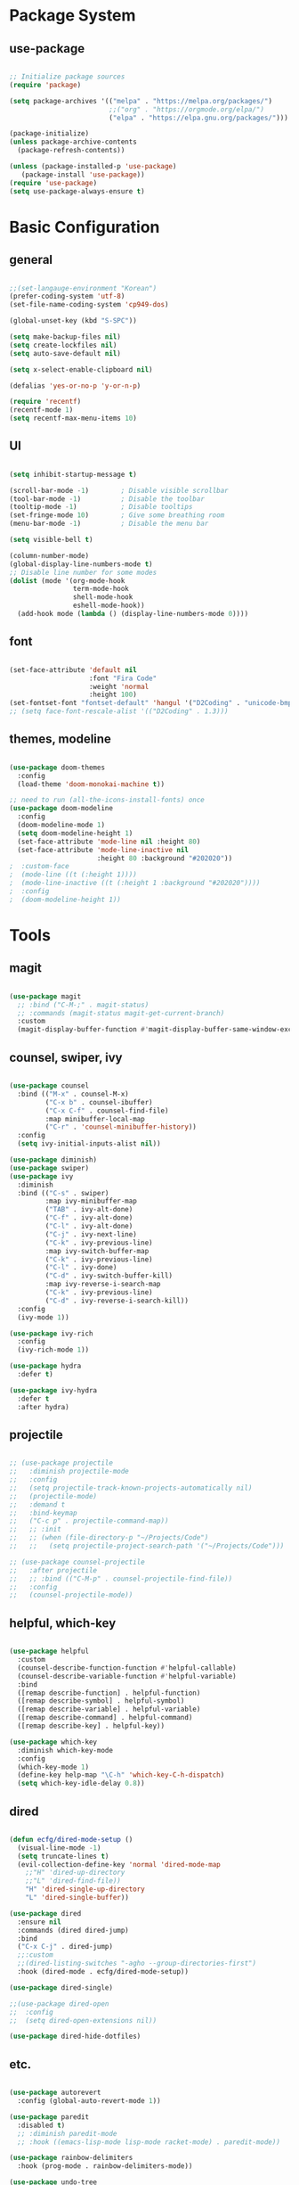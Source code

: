 #+title Emacs Configuration
#+PROPERTY: header-args:emacs-lisp :tangle ./init.el

* Package System

** use-package

#+begin_src emacs-lisp

  ;; Initialize package sources
  (require 'package)

  (setq package-archives '(("melpa" . "https://melpa.org/packages/")
                           ;;("org" . "https://orgmode.org/elpa/")
                           ("elpa" . "https://elpa.gnu.org/packages/")))

  (package-initialize)
  (unless package-archive-contents
    (package-refresh-contents))

  (unless (package-installed-p 'use-package)         
     (package-install 'use-package))
  (require 'use-package)
  (setq use-package-always-ensure t)

#+end_src


* Basic Configuration

** general

#+begin_src emacs-lisp

  ;;(set-langauge-environment "Korean")
  (prefer-coding-system 'utf-8)
  (set-file-name-coding-system 'cp949-dos)

  (global-unset-key (kbd "S-SPC"))

  (setq make-backup-files nil)
  (setq create-lockfiles nil)
  (setq auto-save-default nil)

  (setq x-select-enable-clipboard nil)

  (defalias 'yes-or-no-p 'y-or-n-p)

  (require 'recentf)
  (recentf-mode 1)
  (setq recentf-max-menu-items 10)

#+end_src

** UI

#+begin_src emacs-lisp

  (setq inhibit-startup-message t)

  (scroll-bar-mode -1)        ; Disable visible scrollbar
  (tool-bar-mode -1)          ; Disable the toolbar
  (tooltip-mode -1)           ; Disable tooltips
  (set-fringe-mode 10)        ; Give some breathing room
  (menu-bar-mode -1)          ; Disable the menu bar

  (setq visible-bell t)

  (column-number-mode)
  (global-display-line-numbers-mode t)
  ;; Disable line number for some modes
  (dolist (mode '(org-mode-hook
                  term-mode-hook
                  shell-mode-hook
                  eshell-mode-hook))
    (add-hook mode (lambda () (display-line-numbers-mode 0))))

#+end_src

** font

#+begin_src emacs-lisp

  (set-face-attribute 'default nil
                      :font "Fira Code"
                      :weight 'normal
                      :height 100)
  (set-fontset-font "fontset-default" 'hangul '("D2Coding" . "unicode-bmp"))
  ;; (setq face-font-rescale-alist '(("D2Coding" . 1.3)))

#+end_src

** themes, modeline

#+begin_src emacs-lisp

  (use-package doom-themes
    :config
    (load-theme 'doom-monokai-machine t))

  ;; need to run (all-the-icons-install-fonts) once
  (use-package doom-modeline  
    :config
    (doom-modeline-mode 1)
    (setq doom-modeline-height 1)
    (set-face-attribute 'mode-line nil :height 80)
    (set-face-attribute 'mode-line-inactive nil
                        :height 80 :background "#202020"))
  ;  :custom-face
  ;  (mode-line ((t (:height 1))))
  ;  (mode-line-inactive ((t (:height 1 :background "#202020")))) 
  ;  :config
  ;  (doom-modeline-height 1))

#+end_src


* Tools

** magit

#+begin_src emacs-lisp

  (use-package magit
    ;; :bind ("C-M-;" . magit-status)
    ;; :commands (magit-status magit-get-current-branch)
    :custom
    (magit-display-buffer-function #'magit-display-buffer-same-window-except-diff-v1))

#+end_src

** counsel, swiper, ivy

#+begin_src emacs-lisp

  (use-package counsel
    :bind (("M-x" . counsel-M-x)
           ("C-x b" . counsel-ibuffer)
           ("C-x C-f" . counsel-find-file)
           :map minibuffer-local-map
           ("C-r" . 'counsel-minibuffer-history))
    :config
    (setq ivy-initial-inputs-alist nil))

  (use-package diminish)
  (use-package swiper)
  (use-package ivy
    :diminish
    :bind (("C-s" . swiper)
           :map ivy-minibuffer-map
           ("TAB" . ivy-alt-done)
           ("C-f" . ivy-alt-done)
           ("C-l" . ivy-alt-done)
           ("C-j" . ivy-next-line)
           ("C-k" . ivy-previous-line)
           :map ivy-switch-buffer-map
           ("C-k" . ivy-previous-line)
           ("C-l" . ivy-done)
           ("C-d" . ivy-switch-buffer-kill)
           :map ivy-reverse-i-search-map
           ("C-k" . ivy-previous-line)
           ("C-d" . ivy-reverse-i-search-kill))
    :config
    (ivy-mode 1))

  (use-package ivy-rich
    :config
    (ivy-rich-mode 1))

  (use-package hydra
    :defer t)

  (use-package ivy-hydra
    :defer t
    :after hydra)

#+end_src

** projectile

#+begin_src emacs-lisp

  ;; (use-package projectile
  ;;   :diminish projectile-mode
  ;;   :config
  ;;   (setq projectile-track-known-projects-automatically nil)
  ;;   (projectile-mode)
  ;;   :demand t
  ;;   :bind-keymap
  ;;   ("C-c p" . projectile-command-map))
  ;;   ;; :init
  ;;   ;; (when (file-directory-p "~/Projects/Code")
  ;;   ;;   (setq projectile-project-search-path '("~/Projects/Code")))

  ;; (use-package counsel-projectile
  ;;   :after projectile
  ;;   ;; :bind (("C-M-p" . counsel-projectile-find-file))
  ;;   :config
  ;;   (counsel-projectile-mode))

#+end_src

** helpful, which-key

#+begin_src emacs-lisp

  (use-package helpful
    :custom
    (counsel-describe-function-function #'helpful-callable)
    (counsel-describe-variable-function #'helpful-variable)
    :bind
    ([remap describe-function] . helpful-function)
    ([remap describe-symbol] . helpful-symbol)
    ([remap describe-variable] . helpful-variable)
    ([remap describe-command] . helpful-command)
    ([remap describe-key] . helpful-key))

  (use-package which-key
    :diminish which-key-mode
    :config
    (which-key-mode 1)
    (define-key help-map "\C-h" 'which-key-C-h-dispatch)
    (setq which-key-idle-delay 0.8))

#+end_src

** dired

#+begin_src emacs-lisp

  (defun ecfg/dired-mode-setup ()
    (visual-line-mode -1)
    (setq truncate-lines t)
    (evil-collection-define-key 'normal 'dired-mode-map
      ;;"H" 'dired-up-directory
      ;;"L" 'dired-find-file))
      "H" 'dired-single-up-directory
      "L" 'dired-single-buffer))

  (use-package dired
    :ensure nil
    :commands (dired dired-jump)
    :bind
    ("C-x C-j" . dired-jump)
    ;;:custom
    ;;(dired-listing-switches "-agho --group-directories-first")
    :hook (dired-mode . ecfg/dired-mode-setup))

  (use-package dired-single)

  ;;(use-package dired-open
  ;;  :config
  ;;  (setq dired-open-extensions nil))

  (use-package dired-hide-dotfiles)

#+end_src


** etc.

#+begin_src emacs-lisp

  (use-package autorevert
    :config (global-auto-revert-mode 1))

  (use-package paredit
    :disabled t)
    ;; :diminish paredit-mode
    ;; :hook ((emacs-lisp-mode lisp-mode racket-mode) . paredit-mode))

  (use-package rainbow-delimiters
    :hook (prog-mode . rainbow-delimiters-mode))

  (use-package undo-tree
    :config
    (global-undo-tree-mode 1))

  (use-package general
    :config
    (general-evil-setup)
    (general-define-key
     "<escape>" 'keyboard-esacpe-quit
     "C-M-j" 'counsel-switch-buffer)
    (general-create-definer ecfg/leader-key-def
      :keymaps '(normal insert visual emacs)
      :prefix "M-SPC"))

  ;; (defhydra hydra-text-scale (:timeout 4)
  ;;   "scale text"
  ;;   ("j" text-scale-increase "in")
  ;;   ("k" text-scale-decrease "out")
  ;;   ("f" nil "finished" :exit t))
  ;; (ecfg/leader-key-def "ts" '(hydra-text-scale/body :which-key "scale text"))

  ;; (ecfg/leader-key-def
  ;;  "g"   '(:ignore t :which-key "git")
  ;;  "gs"  'magit-status
  ;;  "gd"  'magit-diff-unstaged
  ;;  "gc"  'magit-branch-or-checkout
  ;;  "gl"   '(:ignore t :which-key "log")
  ;;  "glc" 'magit-log-current
  ;;  "glf" 'magit-log-buffer-file
  ;;  "gb"  'magit-branch
  ;;  "gP"  'magit-push-current
  ;;  "gp"  'magit-pull-branch
  ;;  "gf"  'magit-fetch
  ;;  "gF"  'magit-fetch-all
  ;;  "gr"  'magit-rebase)

  ;; (ecfg/leader-key-def
  ;;   "pf"  'counsel-projectile-find-file
  ;;   "ps"  'counsel-projectile-switch-project
  ;;   "pF"  'counsel-projectile-rg
  ;;   ;; "pF"  'consult-ripgrep
  ;;   "pp"  'counsel-projectile
  ;;   "pc"  'projectile-compile-project
  ;;   "pd"  'projectile-dired)

#+end_src


* Evil Mode

** evil

#+begin_src emacs-lisp

  (use-package evil
    :init
    (setq evil-want-integration t)
    (setq evil-want-keybinding nil)
    (setq evil-want-C-u-scroll nil)
    (setq evil-want-C-i-jump nil)
    ;; (setq evil-want-fine-undo t)
    ;; (setq evil-respect-visual-line-mode t)
    (setq evil-undo-system 'undo-tree)
    :config
    (evil-mode 1)
    (define-key evil-insert-state-map (kbd "C-g") 'evil-normal-state)
    (define-key evil-visual-state-map (kbd "i") 'evil-insert-state)
    ;; (define-key evil-insert-state-map (kbd "C-h") 'evil-delete-backward-char-and-join)

    ;; Use visual line motions even outside of visual-line-mode buffers
    (evil-global-set-key 'motion "j" 'evil-next-visual-line)
    (evil-global-set-key 'motion "k" 'evil-previous-visual-line)

    (evil-set-initial-state 'messages-buffer-mode 'normal)
    (evil-set-initial-state 'dashboard-mode 'normal))


#+end_src

** evil-collection

#+begin_src emacs-lisp

  (use-package evil-collection
    :after evil
    :init
    (setq evil-collection-company-use-tng nil)  ;; Is this a bug in evil-collection?
    :custom
    (evil-collection-outline-bind-tab-p nil)
    :config
    (setq evil-collection-mode-list
          (remove 'lispy evil-collection-mode-list))
    (evil-collection-init))

#+end_src


* Org Mode

** org

#+begin_src emacs-lisp


  (defun ecfg/org-mode-setup ()
    (org-indent-mode)
    (auto-fill-mode 0)
    (visual-line-mode 1)
    (setq evil-auto-indent nil)
    (diminish org-indent-mode)
    (set-face-attribute 'org-document-title nil :weight 'bold :height 1.4)
    (dolist (face '((org-level-1 . 1.4)
                    (org-level-2 . 1.2)
                    (org-level-3 . 1.2)
                    (org-level-4 . 1.0)
                    (org-level-5 . 1.0)
                    (org-level-6 . 1.0)
                    (org-level-7 . 1.0)
                    (org-level-8 . 1.0)))
      (set-face-attribute (car face) nil :weight 'medium :height (cdr face))))

  (use-package org
    :defer t
    :hook (org-mode . ecfg/org-mode-setup)
    :config
    (setq org-directory "C:/MyData/Workspace/org/")
    (setq org-agenda-files '("C:/MyData/Workspace/org/agenda.org"))
    (setq org-todo-keywords '((sequence "TODO(t)" "PROJ(p)" "|" "DONE(d)" "CANCELED(c)" )))
    ;;(setq org-log-done 'time)
    ;;(setq org-log-done 'note)
    (setq org-ellipsis " ▼"
          org-agenda-files '()
          org-hide-emphasis-markers t
          ))
          ;; org-src-fontify-natively t
          ;; org-fontify-quote-and-verse-blocks t
          ;; org-src-tab-acts-natively t
          ;; org-edit-src-content-indentation 2
          ;; org-hide-block-startup nil
          ;; org-src-preserve-indentation nil
          ;; org-startup-folded 'content
          ;; org-cycle-separator-lines 2))

  (use-package org-superstar
    :after org
    :hook (org-mode . org-superstar-mode)
    :custom
    (org-superstar-remove-leading-stars t)
    (org-superstar-headline-bullets-list '("◎" "○" "●" "○" "●" "○" "●")))


  (require 'org-tempo)

  (add-to-list 'org-structure-template-alist '("sh" . "src sh"))
  (add-to-list 'org-structure-template-alist '("el" . "src emacs-lisp"))
  (add-to-list 'org-structure-template-alist '("sc" . "src scheme"))
  (add-to-list 'org-structure-template-alist '("ts" . "src typescript"))
  (add-to-list 'org-structure-template-alist '("py" . "src python"))
  (add-to-list 'org-structure-template-alist '("go" . "src go"))
  (add-to-list 'org-structure-template-alist '("yaml" . "src yaml"))
  (add-to-list 'org-structure-template-alist '("json" . "src json"))

  (custom-set-faces
   ;; '(org-block-begin-line
   ;;   ((t (:underline "#A7A6AA" :foreground "#008ED1" :background "#EAEAFF"))))
   '(org-block
     ((t (:background "#202030"))))
   ;; '(org-block-end-line
   ;;   ((t (:overline "#A7A6AA" :foreground "#008ED1" :background "#EAEAFF"))))
   )

#+end_src

** babel

#+begin_src emacs-lisp

  (org-babel-do-load-languages
   'org-babel-load-languages
   '((emacs-lisp . t)))

#+end_src

** auto-tangle

#+begin_src emacs-lisp

  ;; Automatically tangle this config file
  (defun ecfg/org-babel-tangle-config ()
    (when (string-equal (buffer-file-name)
                        (expand-file-name "~/.emacs.d/emacs.org"))
      (let ((org-confirm-babel-evaluate nil))
        (org-babel-tangle))))

  (add-hook 'org-mode-hook
            (lambda () (add-hook
                        'after-save-hook
                        'ecfg/org-babel-tangle-config)))

#+end_src


* Development

** lsp-mode

#+begin_src emacs-lisp

  (use-package lsp-mode
    :config
    (lsp-enable-which-key-integration t)
    (define-key lsp-mode-map (kbd "C-c C-l") lsp-command-map))

  (use-package lsp-ui
    :hook
    (lsp-mode . lsp-ui-mode)
    :custom
    (lsp-ui-doc-position 'bottom))

  ;; (ecfg/leader-key-def
  ;;   "l"  '(:ignore t :which-key "lsp")
  ;;   "ld" 'xref-find-definitions
  ;;   "lr" 'xref-find-references
  ;;   "ln" 'lsp-ui-find-next-reference
  ;;   "lp" 'lsp-ui-find-prev-reference
  ;;   "ls" 'counsel-imenu
  ;;   "le" 'lsp-ui-flycheck-list
  ;;   "lS" 'lsp-ui-sideline-mode
  ;;   "lX" 'lsp-execute-code-action)

#+end_src

** flycheck

#+begin_src emacs-lisp

  (use-package flycheck
    :hook (prog-mode . flycheck-mode)
    :config
    (setq-default
     flycheck-standard-error-navigation nil
     flycheck-disabled-checkers '(racket)
     flycheck-emacs-lisp-load-path 'inherit))
     ;; flycheck-flake8rc "setupt.cfg"))

#+end_src

** company

#+begin_src emacs-lisp

  (use-package company
    :diminish company-mode
    :hook (prog-mode . company-mode)
    ;; :bind (:map company-active-map
    ;;             ("<tab>" . company-complete-selection))
    ;;       (:map lsp-mode-map
    ;;             ("<tab>" . company-indent-or-complete-common))
    :custom
    (company-minimum-prefix-length 1)
    (company-idle-delay 0.3))

  (use-package company-box
    :hook (company-mode . company-box-mode))

#+end_src

** slime

#+begin_src emacs-lisp

  (load (expand-file-name "~/quicklisp/slime-helper.el"))
  ;; Replace "sbcl" with the path to your implementation
  (setq inferior-lisp-program "sbcl")

#+end_src

** eval-in-repl

#+begin_src emacs-lisp

  (use-package eval-in-repl)

  (defun ecfg/eir-slime-setup ()
    ;(setq eir-jump-after-eval nil)
    (local-set-key (kbd "<C-return>") 'eir-eval-in-slime))

  (require 'eval-in-repl-slime)
  (add-hook 'lisp-mode-hook #'ecfg/eir-slime-setup)


#+end_src

** go

#+begin_src emacs-lisp

  (use-package go-mode)
    ;; :mode "\\.go\\'"
    ;; :config
    ;; (setq gofmt-command "goimports")
    ;; (setq flycheck-go-vet-executable "go")
    ;; (setq flfycheck-go-staticcheck-executable "staticcheck")
    ;; (add-hook 'before-save-hook #'gofmt-before-save))

  (defun ecfg/go-mode-setup ()
    (lsp-register-custom-settings
     '(("gopls.completeUnimported" t t)
       ("gopls.staticcheck" t t)))
    (add-hook 'before-save-hook #'lsp-format-buffer t t)
    (add-hook 'before-save-hook #'lsp-organize-imports t t))
  (add-hook 'go-mode-hook #'lsp-deferred)
  (add-hook 'go-mode-hook #'ecfg/go-mode-setup)


#+end_src

** racket

#+begin_src emacs-lisp

  (use-package racket-mode
    :mode "\\.rkt\\'"
    :after flycheck
    :preface
    ;; (defun bp-insert-lisp-section (section)
    ;;   "Insert a LISP section header with SECTION at point."
    ;;   (interactive "sSection: ")
    ;;   (let ((suffix (s-repeat (- 72 (length section) 4) ";")))
    ;;     (insert (format ";; %s %s\n" section suffix))))
    (defvar bp-racket-defun-likes
      '(call-with-browser!
        call-with-browser-script!
        call-with-database-connection
        call-with-database-transaction
        call-with-element-screenshot!
        call-with-encrypted-output
        call-with-hmac-output
        call-with-input-bytes
        call-with-input-string
        call-with-marionette!
        call-with-page
        call-with-page!
        call-with-page-pdf!
        call-with-page-screenshot!
        call-with-pdf-from-uri
        call-with-persistent-database-connection
        call-with-pk
        call-with-pool-connection
        call-with-pool-resource
        call-with-postmark-connection
        call-with-pubsub-events
        call-with-redis
        call-with-redis-client
        call-with-redis-pool
        call-with-redis-pubsub
        call-with-screenshot
        call-with-semaphore
        call-with-test-client+server
        call-with-transaction
        call-with-twilio-connection
        call-with-unzip
        call-with-waiter
        case/dep
        case/enum
        case-view
        for/stream
        form*
        gen:let
        let*
        let-globals
        place
        property
        section
        serializable-struct
        serializable-struct/versions
        struct++
        system-test-suite
        test
        test-commands
        tpl:xexpr-when
        xexpr-unless
        xexpr-when))
    (defun bp-racket-mode-hook ()
      (interactive)
      (setq adaptive-fill-mode t))
    :config
    (add-hook 'racket-mode-hook #'bp-racket-mode-hook)

    (flycheck-define-checker racket-review
      "check racket source code using racket-review"
      :command ("raco" "review" source)
      :error-patterns
      ((error line-start (file-name) ":" line ":" column ":error:" (message) line-end)
       (warning line-start (file-name) ":" line ":" column ":warning:" (message) line-end))
      :modes racket-mode)
    (add-to-list 'flycheck-checkers 'racket-review)
    (setq racket-repl-buffer-name-function
          #'racket-repl-buffer-name-project
          racket-show-functions
          '(racket-show-echo-area))

    (dolist (id bp-racket-defun-likes)
      (put id 'racket-indent-function #'defun)))

    ;; (require 'eval-in-repl-racket)
    ;; (define-key racket-mode-map (kbd "<C-return>") 'eir-eval-in-racket)

   ;; :bind (:map racket-mode-map
   ;;             ("{"       . paredit-open-curly)
   ;;             ("}"       . paredit-close-curly)
   ;;             ("C-c C-d" . racket-xp-describe)
   ;;             ("C-c C-r" . racket-xp-rename)
   ;;             ;; ("C-c C-s" . bp-insert-lisp-section)
   ;;             ("C-c r t" . racket-tidy-requires)
   ;;             ("C-c r i" . racket-add-require-for-identifier)
   ;;             ("C-c ."   . racket-xp-visit-definition)
   ;;             ("C-c ,"   . racket-unvisit)))

  (require 'racket-xp)
  (add-hook 'racket-mode-hook #'racket-xp-mode)

  (use-package scribble-mode
    :mode "\\.scrbl\\'")

  (use-package pollen-mode
    :disabled t
    :mode "\\.p[mp]?\\'")

#+end_src

** json

#+begin_src emacs-lisp

  (use-package json-snatcher :defer t)
  (use-package json-reformat :defer t)

  (use-package json-mode
    :mode "\\.json\\'"
    :config
    (setq json-reformat:indent-width 2
          js-indent-level 2))

#+end_src

** toml

#+begin_src emacs-lisp

  (use-package toml-mode
    :mode "\\.toml\\'")

#+end_src

** yaml

#+begin_src emacs-lisp

  (use-package yaml-mode
    :mode "\\.ya?ml\\'")

#+end_src

** web

#+begin_src emacs-lisp

(use-package web-mode
  :mode (("\\.html?\\'"        . web-mode))
         ;; ("\\.mjml\\'"         . web-mode)
         ;; ("\\.vue\\'"          . web-mode)
         ;; ("\\.hbs\\'"          . web-mode)
         ;; ("\\.eex\\'"          . web-mode)
         ;; ("\\.tm?pl\\'"        . web-mode)
         ;; ("\\.blade\\.php\\'"  . web-mode))
  :config
  (setq web-mode-code-indent-offset 2
        web-mode-css-indent-offset 2
        web-mode-style-indent-offset 2
        web-mode-script-indent-offset 2
        web-mode-markup-indent-offset 2

        web-mode-style-padding 2
        web-mode-script-padding 2

        web-mode-enable-auto-closing t
        web-mode-enable-auto-expanding t
        web-mode-enable-auto-pairing t
        web-mode-enable-current-element-highlight t))
        ;; web-mode-content-types-alist '(("jsx" . "\\.mjs\\'"))
        ;; web-mode-engines-alist '(("django" . "\\.html\\'"))))

#+end_src


** tcl

#+begin_src emacs-lisp


  (require 'tcl)
  (defun ecfg/tcl-eval-line-or-region (start end &optional and-go)
    (interactive "r\nP")
    (if (region-active-p)
      (call-interactively #'tcl-eval-region)
      (save-mark-and-excursion
        (beginning-of-line)
        (set-mark-command nil)
        (end-of-line)
        (tcl-eval-region (region-beginning) (region-end) and-go)
        (pop-mark))))

  (defun ecfg/tcl-setup ()
    (local-set-key (kbd "<C-return>") #'ecfg/tcl-eval-line-or-region))

  (add-hook 'tcl-mode-hook #'ecfg/tcl-setup)


#+end_src
